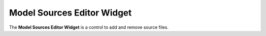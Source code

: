 Model Sources Editor Widget
===========================

The **Model Sources Editor Widget** is a control to add and remove source files.
